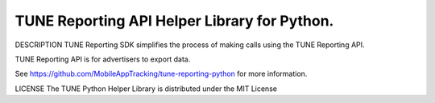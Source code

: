 TUNE Reporting API Helper Library for Python.
----------------------------

DESCRIPTION
TUNE Reporting SDK simplifies the process of making calls using the TUNE
Reporting API.

TUNE Reporting API is for advertisers to export data.

See https://github.com/MobileAppTracking/tune-reporting-python for
more information.

LICENSE The TUNE Python Helper Library is distributed under the MIT
License 

